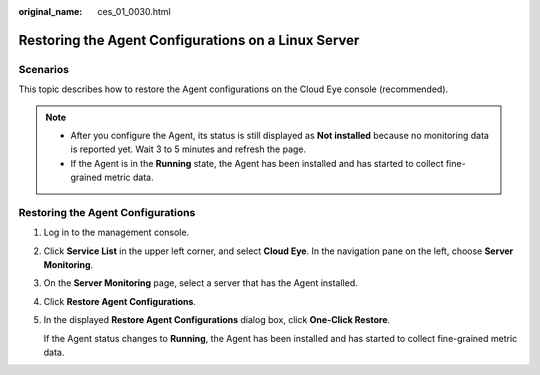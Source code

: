 :original_name: ces_01_0030.html

.. _ces_01_0030:

Restoring the Agent Configurations on a Linux Server
====================================================

Scenarios
---------

This topic describes how to restore the Agent configurations on the Cloud Eye console (recommended).

.. note::

   -  After you configure the Agent, its status is still displayed as **Not installed** because no monitoring data is reported yet. Wait 3 to 5 minutes and refresh the page.
   -  If the Agent is in the **Running** state, the Agent has been installed and has started to collect fine-grained metric data.

Restoring the Agent Configurations
----------------------------------

#. Log in to the management console.

#. Click **Service List** in the upper left corner, and select **Cloud Eye**. In the navigation pane on the left, choose **Server Monitoring**.

#. On the **Server Monitoring** page, select a server that has the Agent installed.

#. Click **Restore Agent Configurations**.

#. In the displayed **Restore Agent Configurations** dialog box, click **One-Click Restore**.

   If the Agent status changes to **Running**, the Agent has been installed and has started to collect fine-grained metric data.
